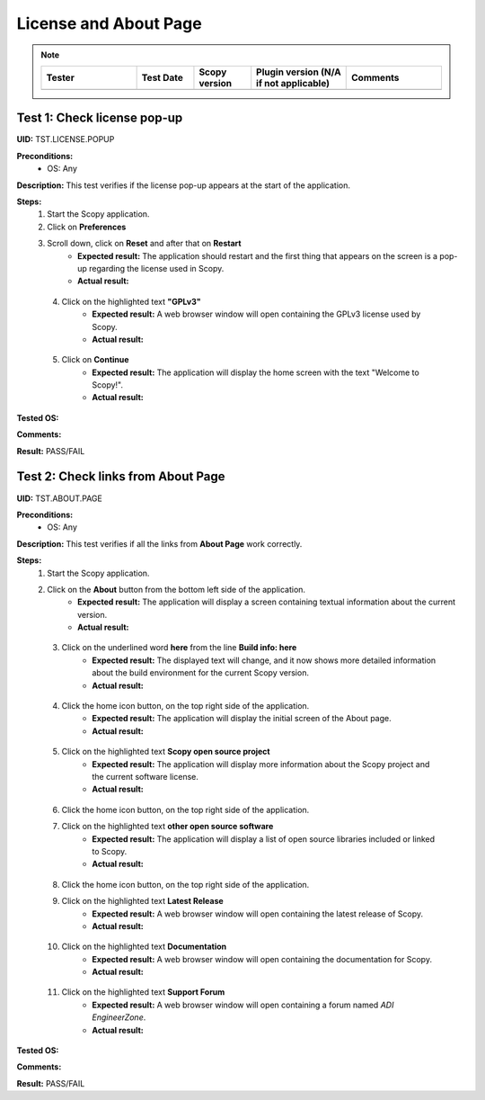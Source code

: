 .. _license_and_about_page_tests:

License and About Page
========================================

.. note::
    .. list-table:: 
       :widths: 50 30 30 50 50
       :header-rows: 1

       * - Tester
         - Test Date
         - Scopy version
         - Plugin version (N/A if not applicable)
         - Comments
       * - 
         - 
         - 
         - 
         - 

Test 1: Check license pop-up
-----------------------------

**UID:** TST.LICENSE.POPUP

**Preconditions:**
    - OS: Any

**Description:** This test verifies if the license pop-up appears at the start of the application.

**Steps:**
    1. Start the Scopy application.
    2. Click on **Preferences**
    3. Scroll down, click on **Reset** and after that on **Restart**
        - **Expected result:** The application should restart and the first thing
          that appears on the screen is a pop-up regarding the license used in Scopy.
        - **Actual result:**

..
  Actual test result goes here.
..

    4. Click on the highlighted text **"GPLv3"**
        - **Expected result:** A web browser window will open containing the GPLv3
          license used by Scopy.
        - **Actual result:**

..
  Actual test result goes here.
..

    5. Click on **Continue**
        - **Expected result:** The application will display the home screen with
          the text "Welcome to Scopy!".
        - **Actual result:**

..
  Actual test result goes here.
..

**Tested OS:**

..
  Details about the tested OS goes here.

**Comments:**

..
  Any comments about the test goes here.

**Result:** PASS/FAIL

..
  The result of the test goes here (PASS/FAIL).



Test 2: Check links from About Page
-------------------------------------

**UID:** TST.ABOUT.PAGE

**Preconditions:**
    - OS: Any

**Description:** This test verifies if all the links from **About Page** work correctly.

**Steps:**
    1. Start the Scopy application.
    2. Click on the **About** button from the bottom left side of the application.
        - **Expected result:** The application will display a screen containing
          textual information about the current version.
        - **Actual result:**

..
  Actual test result goes here.
..

    3. Click on the underlined word **here** from the line **Build info: here**
        - **Expected result:** The displayed text will change, and it now shows
          more detailed information about the build environment for the current Scopy version.
        - **Actual result:**

..
  Actual test result goes here.
..

    4. Click the home icon button, on the top right side of the application.
        - **Expected result:** The application will display the initial screen
          of the About page.
        - **Actual result:**

..
  Actual test result goes here.
..

    5. Click on the highlighted text **Scopy open source project**
        - **Expected result:** The application will display more information about
          the Scopy project and the current software license.
        - **Actual result:**

..
  Actual test result goes here.
..

    6. Click the home icon button, on the top right side of the application.
    7. Click on the highlighted text **other open source software**
        - **Expected result:** The application will display a list of open source
          libraries included or linked to Scopy.
        - **Actual result:**

..
  Actual test result goes here.
..

    8. Click the home icon button, on the top right side of the application.
    9. Click on the highlighted text **Latest Release**
        - **Expected result:** A web browser window will open containing the latest
          release of Scopy.
        - **Actual result:**

..
  Actual test result goes here.
..

    10. Click on the highlighted text **Documentation**
         - **Expected result:** A web browser window will open containing the
           documentation for Scopy.
         - **Actual result:**

..
  Actual test result goes here.
..

    11. Click on the highlighted text **Support Forum**
         - **Expected result:** A web browser window will open containing a forum
           named `ADI EngineerZone`.
         - **Actual result:**

..
  Actual test result goes here.
..

**Tested OS:**

..
  Details about the tested OS goes here.

**Comments:**

..
  Any comments about the test goes here.

**Result:** PASS/FAIL

..
  The result of the test goes here (PASS/FAIL).
